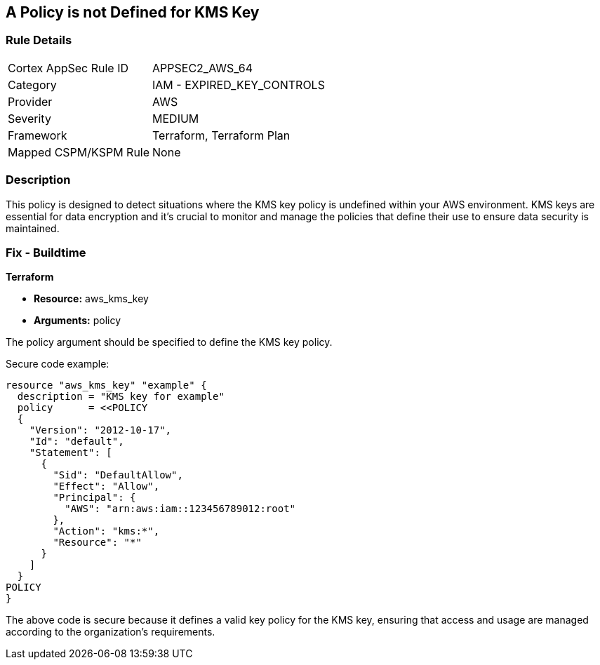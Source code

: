 == A Policy is not Defined for KMS Key
                
=== Rule Details

[cols="1,2"]
|===
|Cortex AppSec Rule ID |APPSEC2_AWS_64
|Category |IAM - EXPIRED_KEY_CONTROLS
|Provider |AWS
|Severity |MEDIUM
|Framework |Terraform, Terraform Plan
|Mapped CSPM/KSPM Rule |None
|===


=== Description

This policy is designed to detect situations where the KMS key policy is undefined within your AWS environment. KMS keys are essential for data encryption and it's crucial to monitor and manage the policies that define their use to ensure data security is maintained.

=== Fix - Buildtime

*Terraform*

* *Resource:* aws_kms_key
* *Arguments:* policy

The policy argument should be specified to define the KMS key policy. 

Secure code example:

[source,hcl]
----
resource "aws_kms_key" "example" {
  description = "KMS key for example"
  policy      = <<POLICY
  {
    "Version": "2012-10-17",
    "Id": "default",
    "Statement": [
      {
        "Sid": "DefaultAllow",
        "Effect": "Allow",
        "Principal": {
          "AWS": "arn:aws:iam::123456789012:root"
        },
        "Action": "kms:*",
        "Resource": "*"
      }
    ]
  }
POLICY
}
----

The above code is secure because it defines a valid key policy for the KMS key, ensuring that access and usage are managed according to the organization's requirements.

